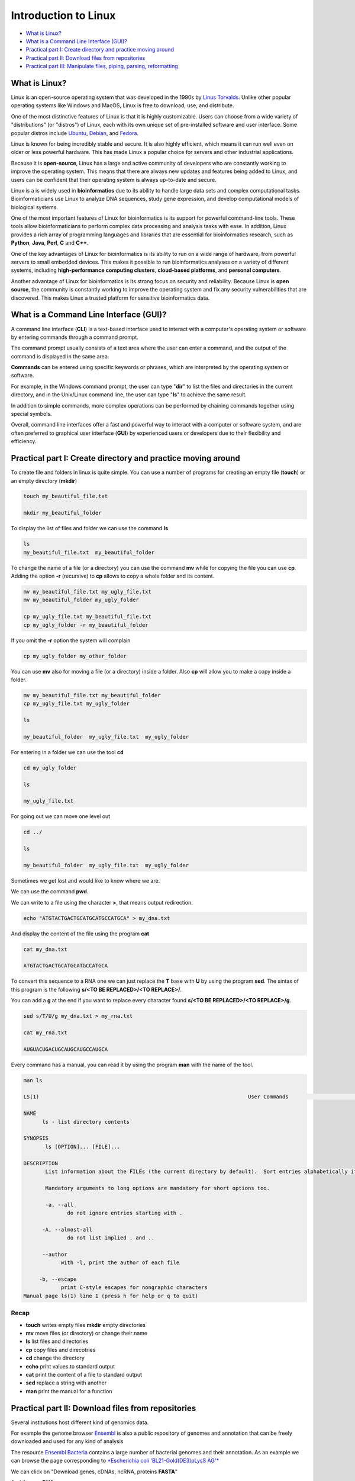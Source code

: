 .. _linux_basics-page:

*******************
Introduction to Linux
*******************

* `What is Linux?`_
* `What is a Command Line Interface (GUI)?`_
* `Practical part I: Create directory and practice moving around`_
* `Practical part II: Download files from repositories`_
* `Practical part III: Manipulate files, piping, parsing, reformatting`_


What is Linux?
=================================

.. image:: images/Linux-Logo.png
  :width: 400

Linux is an open-source operating system that was developed in the 1990s by `Linus Torvalds <https://en.wikipedia.org/wiki/Linus_Torvalds>`__. Unlike other popular operating systems like Windows and MacOS, Linux is free to download, use, and distribute.

One of the most distinctive features of Linux is that it is highly customizable. Users can choose from a wide variety of "distributions" (or "distros") of Linux, each with its own unique set of pre-installed software and user interface. Some popular distros include `Ubuntu <https://ubuntu.com/>`__, `Debian <https://www.debian.org/>`__, and `Fedora <https://fedoraproject.org/>`__.

Linux is known for being incredibly stable and secure. It is also highly efficient, which means it can run well even on older or less powerful hardware. This has made Linux a popular choice for servers and other industrial applications.

Because it is **open-source**, Linux has a large and active community of developers who are constantly working to improve the operating system. This means that there are always new updates and features being added to Linux, and users can be confident that their operating system is always up-to-date and secure.

Linux is a is widely used in **bioinformatics** due to its ability to handle large data sets and complex computational tasks. Bioinformaticians use Linux to analyze DNA sequences, study gene expression, and develop computational models of biological systems.

One of the most important features of Linux for bioinformatics is its support for powerful command-line tools. These tools allow bioinformaticians to perform complex data processing and analysis tasks with ease. In addition, Linux provides a rich array of programming languages and libraries that are essential for bioinformatics research, such as **Python**, **Java**, **Perl**, **C** and **C++**.

One of the key advantages of Linux for bioinformatics is its ability to run on a wide range of hardware, from powerful servers to small embedded devices. This makes it possible to run bioinformatics analyses on a variety of different systems, including **high-performance computing clusters**, **cloud-based platforms**, and **personal computers**.

Another advantage of Linux for bioinformatics is its strong focus on security and reliability. Because Linux is **open source**, the community is constantly working to improve the operating system and fix any security vulnerabilities that are discovered. This makes Linux a trusted platform for sensitive bioinformatics data.


What is a Command Line Interface (GUI)?
=================================

.. image:: images/cli.png
  :width: 600
  
A command line interface (**CLI**) is a text-based interface used to interact with a computer's operating system or software by entering commands through a command prompt.

The command prompt usually consists of a text area where the user can enter a command, and the output of the command is displayed in the same area.

**Commands** can be entered using specific keywords or phrases, which are interpreted by the operating system or software.

For example, in the Windows command prompt, the user can type "**dir**" to list the files and directories in the current directory, and in the Unix/Linux command line, the user can type "**ls**" to achieve the same result.

In addition to simple commands, more complex operations can be performed by chaining commands together using special symbols.

Overall, command line interfaces offer a fast and powerful way to interact with a computer or software system, and are often preferred to graphical user interface (**GUI**) by experienced users or developers due to their flexibility and efficiency.

Practical part I: Create directory and practice moving around
=================================

To create file and folders in linux is quite simple. You can use a number of programs for creating an empty file (**touch**) or an empty directory (**mkdir**)

.. code-block:: bash

  touch my_beautiful_file.txt

  mkdir my_beautiful_folder

To display the list of files and folder we can use the command **ls**

.. code-block:: bash

  ls
  my_beautiful_file.txt  my_beautiful_folder


To change the name of a file (or a directory) you can use the command **mv** while for copying the file you can use **cp**. Adding the option **-r** (recursive) to **cp** allows to copy a whole folder and its content. 

.. code-block:: bash

  mv my_beautiful_file.txt my_ugly_file.txt
  mv my_beautiful_folder my_ugly_folder

  cp my_ugly_file.txt my_beautiful_file.txt
  cp my_ugly_folder -r my_beautiful_folder

If you omit the **-r** option the system will complain

.. code-block:: bash

  cp my_ugly_folder my_other_folder


You can use **mv** also for moving a file (or a directory) inside a folder. Also **cp** will allow you to make a copy inside a folder.

.. code-block:: bash

  mv my_beautiful_file.txt my_beautiful_folder
  cp my_ugly_file.txt my_ugly_folder

  ls

  my_beautiful_folder  my_ugly_file.txt  my_ugly_folder


For entering in a folder we can use the tool **cd**

.. code-block:: bash

  cd my_ugly_folder

  ls

  my_ugly_file.txt



For going out we can move one level out 

.. code-block:: bash

  cd ../

  ls

  my_beautiful_folder  my_ugly_file.txt  my_ugly_folder


Sometimes we get lost and would like to know where we are. 


.. image:: images/lost.png
  :width: 600
  
We can use the command **pwd**.

We can write to a file using the character **>**, that means output redirection.

.. code-block:: bash

  echo "ATGTACTGACTGCATGCATGCCATGCA" > my_dna.txt


And display the content of the file using the program **cat**

.. code-block:: bash

  cat my_dna.txt

  ATGTACTGACTGCATGCATGCCATGCA


To convert this sequence to a RNA one we can just replace the **T** base with **U** by using the program **sed**. The sintax of this program is the following **s/<TO BE REPLACED>/<TO REPLACE>/**.


You can add a **g** at the end if you want to replace every character found **s/<TO BE REPLACED>/<TO REPLACE>/g**.

.. code-block:: bash

  sed s/T/U/g my_dna.txt > my_rna.txt

  cat my_rna.txt

  AUGUACUGACUGCAUGCAUGCCAUGCA


Every command has a manual, you can read it by using the program **man** with the name of the tool.

.. code-block:: bash

	man ls
	
	LS(1)                                                                   User Commands                                                                   LS(1)
	
	NAME
	      ls - list directory contents
	
	SYNOPSIS
	       ls [OPTION]... [FILE]...
	
	DESCRIPTION
	       List information about the FILEs (the current directory by default).  Sort entries alphabetically if none of -cftuvSUX nor --sort is specified.
	
	       Mandatory arguments to long options are mandatory for short options too.
	
	       -a, --all
	              do not ignore entries starting with .
	
	      -A, --almost-all
	              do not list implied . and ..
	
	      --author
	            with -l, print the author of each file
	
	     -b, --escape
	            print C-style escapes for nongraphic characters
	Manual page ls(1) line 1 (press h for help or q to quit)


**Recap**
--------------

* **touch** writes empty files **mkdir** empty directories
* **mv** move files (or directory) or change their name
* **ls** list files and directories
* **cp** copy files and direcotries
* **cd** change the directory
* **echo** print values to standard output
* **cat** print the content of a file to standard output
* **sed** replace a string with another
* **man** print the manual for a function

Practical part II: Download files from repositories
=====================================

Several institutions host different kind of genomics data.


For example the genome browser `Ensembl <https://www.ensembl.org/index.html>`__ is also a public repository of genomes and annotation that can be freely downloaded and used for any kind of analysis

The resource `Ensembl Bacteria <https://bacteria.ensembl.org/index.html>`__ contains a large number of bacterial genomes and their annotation. As an example we can browse the page corresponding to `*Escherichia coli 'BL21-Gold(DE3)pLysS AG'* <https://bacteria.ensembl.org/Escherichia_coli_bl21_gold_de3_plyss_ag_/Info/Index/>`__

.. image:: images/ensembl_escherichia.png
  :width: 800

We can click on "Download genes, cDNAs, ncRNA, proteins **FASTA**"

.. image:: images/list_ensembl_escherichia.png
  :width: 800

And then on **DNA**

.. image:: images/file_list_escherichia.png
  :width: 800

Then as an example we can use the copy the link address of the **README** file using the mouse right button.

.. image:: images/righ_click.png
  :width: 800

Then we can go back to our command line and use the program **wget** to download that file and using **CTRL+C** to paste the address:

.. code-block:: bash

	wget ftp://ftp.ensemblgenomes.org/pub/bacteria/release-42/fasta/bacteria_22_collection/escherichia_coli_bl21_gold_de3_plyss_ag_/dna/README

	--2019-03-06 18:59:13--  ftp://ftp.ensemblgenomes.org/pub/bacteria/release-42/fasta/bacteria_22_collection/escherichia_coli_bl21_gold_de3_plyss_ag_/dna/README
		   => ‘README’
	Resolving ftp.ensemblgenomes.org (ftp.ensemblgenomes.org)... 193.62.197.94
	Connecting to ftp.ensemblgenomes.org (ftp.ensemblgenomes.org)|193.62.197.94|:21... connected.
	Logging in as anonymous ... Logged in!
	==> SYST ... done.    ==> PWD ... done.
	==> TYPE I ... done.  ==> CWD (1) /pub/bacteria/release-42/fasta/bacteria_22_collection/escherichia_coli_bl21_gold_de3_plyss_ag_/dna ... done.
	==> SIZE README ... 4923
	==> PASV ... done.    ==> RETR README ... done.
	Length: 4923 (4.8K) (unauthoritative)

	100%[======================================================================================================================>] 4,923       --.-K/s   in 0s      
	
	2019-03-06 18:59:14 (295 MB/s) - ‘README’ saved [4923]



we can then use the program **more** to display part of the content of the file:

.. code-block:: bash

	more README


	#### README ####

	IMPORTANT: Please note you can download correlation data tables,
	supported by Ensembl, via the highly customisable BioMart and
	EnsMart data mining tools. See http://www.ensembl.org/biomart/martview or
	http://www.ebi.ac.uk/biomart/ for more information.

	The genome assembly represented here corresponds to  
	GCA_000023665.1

	#######################
	Fasta DNA dumps
	#######################

	-----------
	FILE NAMES
	------------
	The files are consistently named following this pattern:
	   <species>.<assembly>.<sequence type>.<id type>.<id>.fa.gz

	<species>:   The systematic name of the species.
	<assembly>:  The assembly build name.
	<sequence type>:
	 * 'dna' - unmasked genomic DNA sequences.
	--More--(14%)


Pressing the bar allows us to scroll down the file, while for exiting you just click **CTRL+C**.<br>
After reading the README we can download the file named **toplevel** that contains chromosomes, regions not assembled into chromosomes and N padded haplotype/patch regions:

.. code-block:: bash

	wget ftp://ftp.ensemblgenomes.org/pub/bacteria/release-42/fasta/bacteria_22_collection/escherichia_coli_bl21_gold_de3_plyss_ag_/dna/Escherichia_coli_bl21_gold_de3_plyss_ag_.ASM2366v1.dna.toplevel.fa.gz
			```

We can use the options **-lh** of the program **ls** to list attributes of the files and show in human readable format the size fo the files

.. code-block:: bash

	ls -lh

	total 2.0M
	drwxr-xr-x 5 lcozzuto Bioinformatics_Unit  209 Mar  7 11:48 advanced_linux_2019
	-rw-r--r-- 1 lcozzuto Bioinformatics_Unit 1.4M Mar  7 13:06 Escherichia_coli_bl21_gold_de3_plyss_ag_.ASM2366v1.dna.toplevel.fa.gz
	drwxr-xr-x 2 lcozzuto Bioinformatics_Unit   39 Mar  6 18:17 my_beautiful_folder
	-rw-r--r-- 1 lcozzuto Bioinformatics_Unit    0 Mar  6 18:15 my_ugly_file.txt
	drwxr-xr-x 2 lcozzuto Bioinformatics_Unit   34 Mar  6 18:17 my_ugly_folder
	-rw-r--r-- 1 lcozzuto Bioinformatics_Unit 4.9K Mar  6 18:59 README


For unzipping the file we can use the program **gunzip**. <br>The uncompressed file is now **4.5M**. 

Let's see the content of the file.

.. code-block:: bash

	more Escherichia_coli_bl21_gold_de3_plyss_ag_.ASM2366v1.dna.toplevel.fa 

	>CP001665 dna:supercontig supercontig:ASM2366v1:CP001665:1:4570938:1 REF
	CGTCCTGGATCTTTATTAGATCGATTAAGCCAATTTTTGTCTATGGTCATTAAATTTTCC
	AATATGCGGCGTAAATCGTGCCCGCCTCGCGGCAGGATCGTTTACACTTAGCGAGTTCTG
	GAAAGTCCTGTGGATAAATCGGGAAAATCTGTGAGAAACAGAAGATCTCTTGCGCAGTTT
	AGGCTATGATCCGCGGTCCCGATCGTTTTGCAGGATCTTGATCGGGCATATAACCGCAGA
	CAGCGGTTCGTGCGTCACCCTCAAGCAGGGTCTTTTCGACGTACGTCAACAATCATGAAT
	GTTTCAGCCTTAGTCATTATCGACTTTTGTTCGAGTGGAGTCCGCCGTGTCACTTTCGCT
	TTGGCAGCAGTGTCTTGCCCGATTGCAGGATGAGTTACCAGCCACAGAATTCAGTATGTG
	GATACGCCCATTGCAGGCGGAACTGAGCGATAACACGCTGGCCCTGTACGCGCCAAACCG
	TTTTGTCCTCGATTGGGTACGGGACAAGTACCTTAATAATATCAATGGACTGCTAACCAG
	TTTCTGCGGAGCGGATGCCCCACAGCTGCGTTTTGAAGTCGGCACCAAACCGGTGACGCA
	AACGCCACAAGCGGCAGTGACGAGCAACGTCGCGGCCCCTGCACAGGTGGCGCAAACGCA
	GCCGCAACGTGCTGCGCCTTCTACGCGCTCAGGTTGGGATAACGTCCCGGCCCCGGCAGA
	ACCGACCTATCGTTCTAACGTAAACGTCAAACACACGTTTGATAACTTCGTTGAAGGTAA
	ATCTAACCAACTGGCGCGCGCGGCGGCTCGCCAGGTGGCGGATAACCCTGGCGGTGCCTA
	TAACCCGTTGTTCCTTTATGGCGGCACGGGTCTGGGTAAAACTCACCTGCTGCATGCGGT
	GGGTAACGGCATTATGGCGCGCAAGCCGAATGCCAAAGTGGTTTATATGCACTCCGAGCG
	CTTTGTTCAGGACATGGTTAAAGCCCTGCAAAACAACGCGATCGAAGAGTTTAAACGCTA
	CTACCGTTCCGTAGATGCACTGCTGATCGACGATATTCAGTTTTTTGCTAATAAAGAACG
	ATCTCAGGAAGAGTTTTTCCACACCTTCAACGCCCTGCTGGAAGGTAATCAACAGATCAT
	TCTCACCTCGGATCGCTATCCGAAAGAGATCAACGGCGTTGAGGATCGTTTGAAATCCCG
	CTTCGGTTGGGGACTGACTGTGGCGATCGAACCGCCAGAGCTGGAAACCCGTGTGGCGAT
	CCTGATGAAAAAGGCCGACGAAAACGACATTCGTTTGCCGGGCGAAGTGGCGTTCTTTAT
	CGCCAAGCGTCTACGATCTAACGTACGTGAGCTGGAAGGGGCGCTGAACCGCGTCATTGC


The file contains the whole genome of the bacteria.


The first line contains the character **>** and the name of the molecule / genome.


This format is called `FASTA <https://en.wikipedia.org/wiki/FASTA_format>`__ format and is universally used for storing one or multiple DNA/RNA/Protein sequences.

We can now download in the same ways the proteins:

.. image:: images/righ_click_2.png
  :width: 800

and after unzipping the file we can have a look at it.

.. code-block:: bash

	more Escherichia_coli_bl21_gold_de3_plyss_ag_.ASM2366v1.pep.all.fa

	>ACT27082 pep supercontig:ASM2366v1:CP001665:347:1750:1 gene:ECBD_0001 transcript:ACT27082 gene_biotype:protein_coding transcript_biotype:protein_coding descrip
	tion:chromosomal replication initiator protein DnaA
	MSLSLWQQCLARLQDELPATEFSMWIRPLQAELSDNTLALYAPNRFVLDWVRDKYLNNIN
	GLLTSFCGADAPQLRFEVGTKPVTQTPQAAVTSNVAAPAQVAQTQPQRAAPSTRSGWDNV
	PAPAEPTYRSNVNVKHTFDNFVEGKSNQLARAAARQVADNPGGAYNPLFLYGGTGLGKTH
	LLHAVGNGIMARKPNAKVVYMHSERFVQDMVKALQNNAIEEFKRYYRSVDALLIDDIQFF
	ANKERSQEEFFHTFNALLEGNQQIILTSDRYPKEINGVEDRLKSRFGWGLTVAIEPPELE
	TRVAILMKKADENDIRLPGEVAFFIAKRLRSNVRELEGALNRVIANANFTGRAITIDFVR
	EALRDLLALQEKLVTIDNIQKTVAEYYKIKVADLLSKRRSRSVARPRQMAMALAKELTNH
	SLPEIGDAFGGRDHTTVLHACRKIEQLREESHDIKEDFSNLIRTLSS
	>ACT27083 pep supercontig:ASM2366v1:CP001665:1755:2855:1 gene:ECBD_0002 transcript:ACT27083 gene_biotype:protein_coding transcript_biotype:protein_coding descri
	ption:DNA polymerase III, beta subunit
	MKFTVEREHLLKPLQQVSGPLGGRPTLPILGNLLLQVADGTLSLTGTDLEMEMVARVALV
	QPHEPGATTVPARKFFDICRGLPEGAEIAVQLEGERMLVRSGRSRFSLSTLPAADFPNLD
	DWQSEVEFTLPQATMKRLIEATQFSMAHQDVRYYLNGMLFETEGEELRTVATDGHRLAVC
	SMPIGQSLPSHSVIVPRKGVIELMRMLDGGDNPLRVQIGSNNIRAHVGDFIFTSKLVDGR
	FPDYRRVLPKNPDKHLEAGCDLLKQAFARAAILSNEKFRGVRLYVSENQLKITANNPEQE
	EAEEILDVTYSGAEMEIGFNVSYVLDVLNALKCENVRMMLTDSVSSVQIEDAASQSAAYV
	VMPMRL
	>ACT27084 pep supercontig:ASM2366v1:CP001665:2855:3928:1 gene:ECBD_0003 transcript:ACT27084 gene_biotype:protein_coding transcript_biotype:protein_coding descri
	ption:DNA replication and repair protein RecF
	MSLTRLLIRDFRNIETADLALSPGFNFLVGANGSGKTSVLEAIYTLGHGRAFRSLQIGRV
	IRHEQEAFVLHGRLQGEERETAIGLTKDKQGDSKVRIDGTDGHKVAELAHLMPMQLITPE
	GFTLLNGGPKYRRAFLDWGCFHNEPGFFTAWSNLKRLLKQRNAALRQVTRYEQLRPWDKE
	--More--(0%)


We see that many protein sequences are embedded in the files and separated by their name, always preceded by the character **">"**.

To know how many sequences are in the files we can use the program **grep** with the option **-c** for counting the number of rows containg the character **">"**:


.. code-block:: bash

	grep ">" -c Escherichia_coli_bl21_gold_de3_plyss_ag_.ASM2366v1.pep.all.fa
	4228


**Recap**
-----------------

* **wget** downloads file from a URL
* **more** prints a part of the content of a file in interactive way
* **grep** extract the rows containing a particular character / pattern.


Practical part III: Manipulate files, piping, parsing, reformatting
====================


Parsing a file means extracting meaningful parts from a data source. <br>
In few words if you have table and are interested only in a number of columns, extracting those columns can be an example of **parsing**. <br>
In our case, for example, we can extract the name of our sequences by using again the program **grep** and redirecting the output to a new file.

.. code-block:: bash

	grep ">" Escherichia_coli_bl21_gold_de3_plyss_ag_.ASM2366v1.pep.all.fa > seq_names.txt

	more seq_names.txt

	>ACT27082 pep supercontig:ASM2366v1:CP001665:347:1750:1 gene:ECBD_0001 transcript:ACT27082 gene_biotype:protein_coding transcript_biotype:protein_coding descrip
	tion:chromosomal replication initiator protein DnaA
	>ACT27083 pep supercontig:ASM2366v1:CP001665:1755:2855:1 gene:ECBD_0002 transcript:ACT27083 gene_biotype:protein_coding transcript_biotype:protein_coding descri
	ption:DNA polymerase III, beta subunit
	>ACT27084 pep supercontig:ASM2366v1:CP001665:2855:3928:1 gene:ECBD_0003 transcript:ACT27084 gene_biotype:protein_coding transcript_biotype:protein_coding descri
	ption:DNA replication and repair protein RecF
	>ACT27085 pep supercontig:ASM2366v1:CP001665:3957:6371:1 gene:ECBD_0004 transcript:ACT27085 gene_biotype:protein_coding transcript_biotype:protein_coding descri
	ption:DNA gyrase, B subunit


We can also **pipe** the results of a program (via Standard output) to a new program (via Standard input) by using the character 
```|```, the program **head** allows to extract the first N rows (indicated by the parameter **-n**). Tail, instead allows to get the latest N rows.

.. code-block:: bash

	grep ">" -c Escherichia_coli_bl21_gold_de3_plyss_ag_.ASM2366v1.pep.all.fa
	4228

	grep ">" Escherichia_coli_bl21_gold_de3_plyss_ag_.ASM2366v1.pep.all.fa | head -n 3 
	>ACT27082 pep supercontig:ASM2366v1:CP001665:347:1750:1 gene:ECBD_0001 transcript:ACT27082 gene_biotype:protein_coding transcript_biotype:protein_coding description:chromosomal replication initiator protein DnaA
	>ACT27083 pep supercontig:ASM2366v1:CP001665:1755:2855:1 gene:ECBD_0002 transcript:ACT27083 gene_biotype:protein_coding transcript_biotype:protein_coding description:DNA polymerase III, beta subunit
	>ACT27084 pep supercontig:ASM2366v1:CP001665:2855:3928:1 gene:ECBD_0003 transcript:ACT27084 gene_biotype:protein_coding transcript_biotype:protein_coding description:DNA replication and repair protein RecF

	grep ">" Escherichia_coli_bl21_gold_de3_plyss_ag_.ASM2366v1.pep.all.fa | tail -n 3 
	>ACT31307 pep supercontig:ASM2366v1:CP001665:4569941:4570198:-1 gene:ECBD_4328 transcript:ACT31307 gene_biotype:protein_coding transcript_biotype:protein_coding description:protein of unknown function DUF37
	>ACT31308 pep supercontig:ASM2366v1:CP001665:4570162:4570488:-1 gene:ECBD_4329 transcript:ACT31308 gene_biotype:protein_coding transcript_biotype:protein_coding description:ribonuclease P protein component
	>ACT31309 pep supercontig:ASM2366v1:CP001665:4570538:4570678:-1 gene:ECBD_4330 transcript:ACT31309 gene_biotype:protein_coding transcript_biotype:protein_coding description:ribosomal protein L34


Going back to the genome file, we can use a combination of **grep** and **wc** to count the number of bases. <br>
The option **-v** of **grep** will remove the row with the indicated character. <br>
The option **-m** of **wc** tool allows to count only the characters, while **-l** gives you the number of lines. 

.. code-block:: bash

	grep -v ">" Escherichia_coli_bl21_gold_de3_plyss_ag_.ASM2366v1.dna.toplevel.fa| wc -m
	4647121

	grep -v ">" Escherichia_coli_bl21_gold_de3_plyss_ag_.ASM2366v1.dna.toplevel.fa| wc -l
	76183

Now let's try to extract only the identifiers from the protein file. As we can see they are located just before a 
**space**. So we can slice the first column using the space as delimiter using the program **cut** and the option **-d " "**.

.. code-block:: bash

	cut -f 1 -d " " seq_names.txt |head -n 5 
	>ACT27082
	>ACT27083
	>ACT27084
	>ACT27085
	>ACT27086

We still have the character **>** from the fasta file. For removing it we can use the program **tr** with the option **-d** (delete).

.. code-block:: bash

	cut -f 1 -d " " seq_names.txt | tr -d ">" | head -n 5 
	ACT27082
	ACT27083
	ACT27084
	ACT27085
	ACT27086


Sometimes it can be useful to have a random list of identifiers (for instance to have a random background). We can achieve this with the program **shuf**. The program **cat** shows the full content of a file. 

.. code-block:: bash

	cut -f 1 -d " " seq_names.txt | tr -d ">" |shuf | head -n 5 > random.list

	cat random.list 
	ACT31118
	ACT27123
	ACT31080
	ACT28234
	ACT29418

PS: the list is random, so it is unlikely you will get the same result.

A list of identifiers can be quite useful to go back to the original name list to extract the whole information. <br>
We can do this using again the program **grep** with the options **-F** (it means search a fixed string, do not interpret it... we will explain this later) and **-f** for using patterns specified in a file.

.. code-block:: bash

	grep -Ff random.list seq_names.txt 
	
	>ACT27123 pep supercontig:ASM2366v1:CP001665:44295:44414:-1 gene:ECBD_0043 transcript:ACT27123 gene_biotype:protein_coding transcript_biotype:protein_coding description:hypothetical protein
	>ACT28234 pep supercontig:ASM2366v1:CP001665:1230560:1230991:1 gene:ECBD_1168 transcript:ACT28234 gene_biotype:protein_coding transcript_biotype:protein_coding description:Nucleoside-diphosphate kinase
	>ACT29418 pep supercontig:ASM2366v1:CP001665:2508388:2509098:-1 gene:ECBD_2392 transcript:ACT29418 gene_biotype:protein_coding transcript_biotype:protein_coding description:nitrate reductase molybdenum cofactor assembly chaperone
	>ACT31080 pep supercontig:ASM2366v1:CP001665:4316460:4317305:1 gene:ECBD_4097 transcript:ACT31080 gene_biotype:protein_coding transcript_biotype:protein_coding description:MIP family channel protein
	>ACT31118 pep supercontig:ASM2366v1:CP001665:4355734:4355916:-1 gene:ECBD_4135 transcript:ACT31118 gene_biotype:protein_coding transcript_biotype:protein_coding description:hypothetical protein


If we want to extract also the corresponding sequence the situation is more complex. <br>

First of all we need to convert the fasta format in a tab separated format with two columns: and id and a sequence. <br>
And then use **grep** again to extract our sequences of interest. <br>
The conversion can be achieved using one of the most powerful linux tool, that is a programming language: **awk**

* Awk's basic syntax:

.. highlight:: awk

   awk 'OPTIONAL PATTERN {SOME INSTRUCTIONS}' FILENAME

Awk reads the files line by line.

As a naive example we can just print the content of the file using **awk** (**$0** is the whole line):

.. code-block:: bash

	awk '{print $0}'  Escherichia_coli_bl21_gold_de3_plyss_ag_.ASM2366v1.pep.all.fa |head -n 3 

	>ACT27082 pep supercontig:ASM2366v1:CP001665:347:1750:1 gene:ECBD_0001 transcript:ACT27082 gene_biotype:protein_coding transcript_biotype:protein_coding description:chromosomal replication initiator protein DnaA
	MSLSLWQQCLARLQDELPATEFSMWIRPLQAELSDNTLALYAPNRFVLDWVRDKYLNNIN
	GLLTSFCGADAPQLRFEVGTKPVTQTPQAAVTSNVAAPAQVAQTQPQRAAPSTRSGWDNV


Or we can remove the carriage return by setting the built-in variable **ORS** to empty (Output Record Separator Variable)

.. code-block:: bash

	head -n 10 Escherichia_coli_bl21_gold_de3_plyss_ag_.ASM2366v1.pep.all.fa | awk '{ORS=""; print $0}'

	>ACT27082 pep supercontig:ASM2366v1:CP001665:347:1750:1 gene:ECBD_0001 transcript:ACT27082 gene_biotype:protein_coding transcript_biotype:protein_coding description:chromosomal replication initiator protein DnaAMSLSLWQQCLARLQDELPATEFSMWIRPLQAELSDNTLALYAPNRFVLDWVRDKYLNNINGLLTSFCGADAPQLRFEVGTKPVTQTPQAAVTSNVAAPAQVAQTQPQRAAPSTRSGWDNVPAPAEPTYRSNVNVKHTFDNFVEGKSNQLARAAARQVADNPGGAYNPLFLYGGTGLGKTHLLHAVGNGIMARKPNAKVVYMHSERFVQDMVKALQNNAIEEFKRYYRSVDALLIDDIQFFANKERSQEEFFHTFNALLEGNQQIILTSDRYPKEINGVEDRLKSRFGWGLTVAIEPPELETRVAILMKKADENDIRLPGEVAFFIAKRLRSNVRELEGALNRVIANANFTGRAITIDFVREALRDLLALQEKLVTIDNIQKTVAEYYKIKVADLLSKRRSRSVARPRQMAMALAKELTNHSLPEIGDAFGGRDHTTVLHACRKIEQLREESHDIKEDFSNLIRTLSS>ACT27083 pep supercontig:ASM2366v1:CP001665:1755:2855:1 gene:ECBD_0002 transcript:ACT27083 gene_biotype:protein_coding transcript_biotype:protein_coding description:DNA polymerase III, beta subunit


At this point using we need a **if** statement to reach the point. In few words this statement says: EXECUTE a piece of code IF a given condition is met OTHERWISE (**else**) do something else. 

As an example we can use the **if** to select the header like a **grep** function using the matching expression tilde **~** with the character ***>***

.. code-block:: bash

	awk '{if ($0~">") {print $0}}' Escherichia_coli_bl21_gold_de3_plyss_ag_.ASM2366v1.pep.all.fa |head -n 3

	>ACT27082 pep supercontig:ASM2366v1:CP001665:347:1750:1 gene:ECBD_0001 transcript:ACT27082 gene_biotype:protein_coding transcript_biotype:protein_coding description:chromosomal replication initiator protein DnaA
	>ACT27083 pep supercontig:ASM2366v1:CP001665:1755:2855:1 gene:ECBD_0002 transcript:ACT27083 gene_biotype:protein_coding transcript_biotype:protein_coding description:DNA polymerase III, beta subunit
	>ACT27084 pep supercontig:ASM2366v1:CP001665:2855:3928:1 gene:ECBD_0003 transcript:ACT27084 gene_biotype:protein_coding transcript_biotype:protein_coding description:DNA replication and repair protein RecF


Note that this syntax can be simplified when looking for patterns:

.. code-block:: bash

	awk '$0 ~ ">" {print $0}' Escherichia_coli_bl21_gold_de3_plyss_ag_.ASM2366v1.pep.all.fa | head -n 3

	>ACT27082 pep supercontig:ASM2366v1:CP001665:347:1750:1 gene:ECBD_0001 transcript:ACT27082 gene_biotype:protein_coding transcript_biotype:protein_coding description:chromosomal replication initiator protein DnaA
	>ACT27083 pep supercontig:ASM2366v1:CP001665:1755:2855:1 gene:ECBD_0002 transcript:ACT27083 gene_biotype:protein_coding transcript_biotype:protein_coding description:DNA polymerase III, beta subunit
	>ACT27084 pep supercontig:ASM2366v1:CP001665:2855:3928:1 gene:ECBD_0003 transcript:ACT27084 gene_biotype:protein_coding transcript_biotype:protein_coding description:DNA replication and repair protein RecF


So, combining the previous example, we can remove the carriage return and in case we found the **>** character we print that row preceded by a carriage return and followed by a tab (**\t**)

.. code-block:: bash

	awk '{ORS=""; if ($0~">") {print "\n"$0"\t"} else {print $0}}' Escherichia_coli_bl21_gold_de3_plyss_ag_.ASM2366v1.pep.all.fa |head -n 3

	>ACT27082 pep supercontig:ASM2366v1:CP001665:347:1750:1 gene:ECBD_0001 transcript:ACT27082 gene_biotype:protein_coding transcript_biotype:protein_coding description:chromosomal replication initiator protein DnaA	MSLSLWQQCLARLQDELPATEFSMWIRPLQAELSDNTLALYAPNRFVLDWVRDKYLNNINGLLTSFCGADAPQLRFEVGTKPVTQTPQAAVTSNVAAPAQVAQTQPQRAAPSTRSGWDNVPAPAEPTYRSNVNVKHTFDNFVEGKSNQLARAAARQVADNPGGAYNPLFLYGGTGLGKTHLLHAVGNGIMARKPNAKVVYMHSERFVQDMVKALQNNAIEEFKRYYRSVDALLIDDIQFFANKERSQEEFFHTFNALLEGNQQIILTSDRYPKEINGVEDRLKSRFGWGLTVAIEPPELETRVAILMKKADENDIRLPGEVAFFIAKRLRSNVRELEGALNRVIANANFTGRAITIDFVREALRDLLALQEKLVTIDNIQKTVAEYYKIKVADLLSKRRSRSVARPRQMAMALAKELTNHSLPEIGDAFGGRDHTTVLHACRKIEQLREESHDIKEDFSNLIRTLSS
	>ACT27083 pep supercontig:ASM2366v1:CP001665:1755:2855:1 gene:ECBD_0002 transcript:ACT27083 gene_biotype:protein_coding transcript_biotype:protein_coding description:DNA polymerase III, beta subunit	MKFTVEREHLLKPLQQVSGPLGGRPTLPILGNLLLQVADGTLSLTGTDLEMEMVARVALVQPHEPGATTVPARKFFDICRGLPEGAEIAVQLEGERMLVRSGRSRFSLSTLPAADFPNLDDWQSEVEFTLPQATMKRLIEATQFSMAHQDVRYYLNGMLFETEGEELRTVATDGHRLAVCSMPIGQSLPSHSVIVPRKGVIELMRMLDGGDNPLRVQIGSNNIRAHVGDFIFTSKLVDGRFPDYRRVLPKNPDKHLEAGCDLLKQAFARAAILSNEKFRGVRLYVSENQLKITANNPEQEEAEEILDVTYSGAEMEIGFNVSYVLDVLNALKCENVRMMLTDSVSSVQIEDAASQSAAYVVMPMRL

	awk '{ORS=""; if ($0~">") {print "\n"$0"\t"} else {print $0}}' Escherichia_coli_bl21_gold_de3_plyss_ag_.ASM2366v1.pep.all.fa > proteins.tab

	wc -l proteins.tab
	4228 proteins.tab

	wc -l seq_names.txt 
	4228 seq_names.txt


So now we can use the grep command to extract our sequence of interest.

.. code-block:: bash

	grep -Ff random.list proteins.tab 

	>ACT27123 pep supercontig:ASM2366v1:CP001665:44295:44414:-1 gene:ECBD_0043 transcript:ACT27123 gene_biotype:protein_coding transcript_biotype:protein_coding description:hypothetical protein	MEYKVWHFLLTTQARFVQHDESDESKLHLCFIRYTFVKG
	>ACT28234 pep supercontig:ASM2366v1:CP001665:1230560:1230991:1 gene:ECBD_1168 transcript:ACT28234 gene_biotype:protein_coding transcript_biotype:protein_coding description:Nucleoside-diphosphate kinase	MAIERTFSIIKPNAVAKNVIGNIFARFEAAGFKIVGTKMLHLTVEQARGFYAEHDGKPFFDGLVEFMTSGPIVVSVLEGENAVQRHRDLLGATNPANALAGTLRADYADSLTENGTHGSDSVESAAREIAYFFGEGEVCPRTR
	>ACT29418 pep supercontig:ASM2366v1:CP001665:2508388:2509098:-1 gene:ECBD_2392 transcript:ACT29418 gene_biotype:protein_coding transcript_biotype:protein_coding description:nitrate reductase molybdenum cofactor assembly chaperone	MIELVIVSRLLEYPDAALWQHQQEMFEAIAASKNLSKEDAHALGIFLRDLTAMDPLDAQAQYSELFDRGRATSLLLFEHVHGESRDRGQAMVDLLAQYEQHGLQLNSRELPDHLPLYLEYLSQLPQSEAVEGLKDIAPILALLSARLQQRESRYAVMFDLLLKLANTAIDSDKVAEKIADEARDDTPQALDAVWEEEQVKFFADKGCGDSAITAHQRRFAGAVAPQYLNITTGGQH
	>ACT31080 pep supercontig:ASM2366v1:CP001665:4316460:4317305:1 gene:ECBD_4097 transcript:ACT31080 gene_biotype:protein_coding transcript_biotype:protein_coding description:MIP family channel protein	MSQTSTLKGQCIAEFLGTGLLIFFGVGCVAALKVAGASFGQWEISVIWGLGVAMAIYLTAGVSGAHLNPAVTIALWLFACFDKRKVIPFIVSQVAGAFCAAALVYGLYYNLFFDFEQTHHIVRGSVESVDLAGTFSTYPNPHINFVQAFAVEMVITAILMGLILALTDDGNGVPRGPLAPLLIGLLIAVIGASMGPLTGFAMNPARDFGPKVFAWLAGWGNVAFTGGRDIPYFLVPLFGPIVGAIVGAFAYRKLIGRHLPCDICVVEEKETTTPSEQKASL
	>ACT31118 pep supercontig:ASM2366v1:CP001665:4355734:4355916:-1 gene:ECBD_4135 transcript:ACT31118 gene_biotype:protein_coding transcript_biotype:protein_coding description:hypothetical protein	MGKNDVNQIADNVRVVHAGCGVNALSGLQSRINSMYCSLLVGLISAAHQAILRLSSVSCP


**Recap**
--------------

* **cut** extract the indicated column 
* **awk** allows several kind of parsing operations
* **head** extract the indicated number of rows from the beginning of a file


